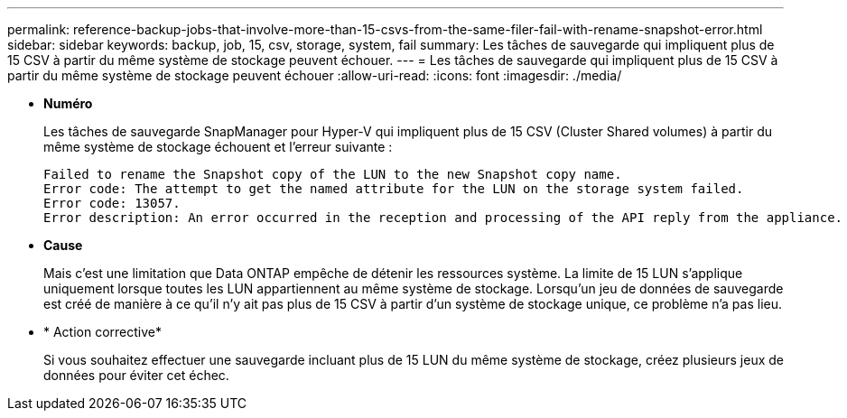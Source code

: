 ---
permalink: reference-backup-jobs-that-involve-more-than-15-csvs-from-the-same-filer-fail-with-rename-snapshot-error.html 
sidebar: sidebar 
keywords: backup, job, 15, csv, storage, system, fail 
summary: Les tâches de sauvegarde qui impliquent plus de 15 CSV à partir du même système de stockage peuvent échouer. 
---
= Les tâches de sauvegarde qui impliquent plus de 15 CSV à partir du même système de stockage peuvent échouer
:allow-uri-read: 
:icons: font
:imagesdir: ./media/


* *Numéro*
+
Les tâches de sauvegarde SnapManager pour Hyper-V qui impliquent plus de 15 CSV (Cluster Shared volumes) à partir du même système de stockage échouent et l'erreur suivante :

+
[listing]
----
Failed to rename the Snapshot copy of the LUN to the new Snapshot copy name.
Error code: The attempt to get the named attribute for the LUN on the storage system failed.
Error code: 13057.
Error description: An error occurred in the reception and processing of the API reply from the appliance.
----
* *Cause*
+
Mais c'est une limitation que Data ONTAP empêche de détenir les ressources système. La limite de 15 LUN s'applique uniquement lorsque toutes les LUN appartiennent au même système de stockage. Lorsqu'un jeu de données de sauvegarde est créé de manière à ce qu'il n'y ait pas plus de 15 CSV à partir d'un système de stockage unique, ce problème n'a pas lieu.

* * Action corrective*
+
Si vous souhaitez effectuer une sauvegarde incluant plus de 15 LUN du même système de stockage, créez plusieurs jeux de données pour éviter cet échec.


